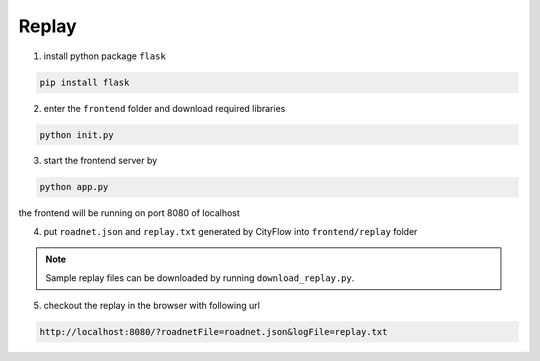 .. _replay:

Replay
======

1. install python package ``flask``

.. code-block:: shell

    pip install flask

2. enter the ``frontend`` folder and download required libraries

.. code-block:: shell

    python init.py

3. start the frontend server by

.. code-block:: shell

    python app.py

the frontend will be running on port 8080 of localhost

4. put ``roadnet.json`` and ``replay.txt`` generated by CityFlow into ``frontend/replay`` folder

.. note::

    Sample replay files can be downloaded by running ``download_replay.py``.

5. checkout the replay in the browser with following url

.. code-block:: shell

    http://localhost:8080/?roadnetFile=roadnet.json&logFile=replay.txt
